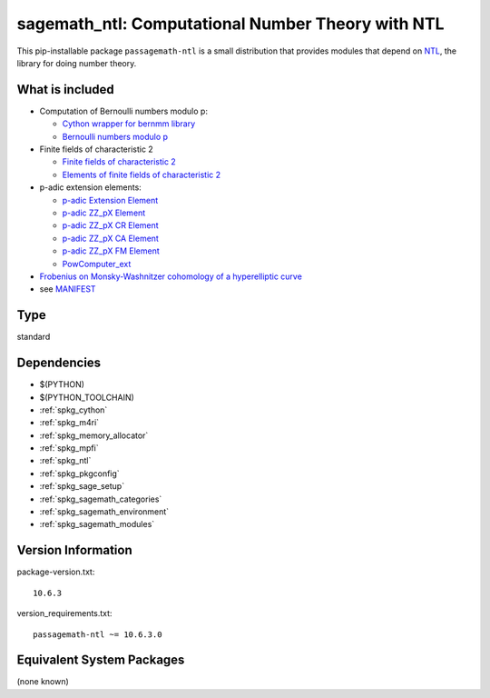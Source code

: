 .. _spkg_sagemath_ntl:

============================================================================================
sagemath_ntl: Computational Number Theory with NTL
============================================================================================

This pip-installable package ``passagemath-ntl`` is a small
distribution that provides modules that depend on
`NTL <https://libntl.org/>`_, the library for doing number theory.


What is included
----------------

* Computation of Bernoulli numbers modulo p:

  * `Cython wrapper for bernmm library <https://passagemath.org/docs/latest/html/en/reference/rings_standard/sage/rings/bernmm.html>`_
  * `Bernoulli numbers modulo p <https://passagemath.org/docs/latest/html/en/reference/rings_standard/sage/rings/bernoulli_mod_p.html>`_

* Finite fields of characteristic 2

  * `Finite fields of characteristic 2 <https://passagemath.org/docs/latest/html/en/reference/finite_rings/sage/rings/finite_rings/finite_field_ntl_gf2e.html>`_
  * `Elements of finite fields of characteristic 2 <https://passagemath.org/docs/latest/html/en/reference/finite_rings/sage/rings/finite_rings/element_ntl_gf2e.html>`_

* p-adic extension elements:

  * `p-adic Extension Element <https://passagemath.org/docs/latest/html/en/reference/padics/sage/rings/padics/padic_ext_element.html#module-sage.rings.padics.padic_ext_element>`_
  * `p-adic ZZ_pX Element <https://passagemath.org/docs/latest/html/en/reference/padics/sage/rings/padics/padic_ZZ_pX_element.html>`_
  * `p-adic ZZ_pX CR Element <https://passagemath.org/docs/latest/html/en/reference/padics/sage/rings/padics/padic_ZZ_pX_CR_element.html>`_
  * `p-adic ZZ_pX CA Element <https://passagemath.org/docs/latest/html/en/reference/padics/sage/rings/padics/padic_ZZ_pX_CA_element.html>`_
  * `p-adic ZZ_pX FM Element <https://passagemath.org/docs/latest/html/en/reference/padics/sage/rings/padics/padic_ZZ_pX_FM_element.html>`_
  * `PowComputer_ext <https://passagemath.org/docs/latest/html/en/reference/padics/sage/rings/padics/pow_computer_ext.html>`_

* `Frobenius on Monsky-Washnitzer cohomology of a hyperelliptic curve <https://passagemath.org/docs/latest/html/en/reference/arithmetic_curves/sage/schemes/hyperelliptic_curves/hypellfrob.html>`_

* see `MANIFEST <https://github.com/passagemath/passagemath/blob/main/pkgs/sagemath-ntl/MANIFEST.in>`_

Type
----

standard


Dependencies
------------

- $(PYTHON)
- $(PYTHON_TOOLCHAIN)
- :ref:`spkg_cython`
- :ref:`spkg_m4ri`
- :ref:`spkg_memory_allocator`
- :ref:`spkg_mpfi`
- :ref:`spkg_ntl`
- :ref:`spkg_pkgconfig`
- :ref:`spkg_sage_setup`
- :ref:`spkg_sagemath_categories`
- :ref:`spkg_sagemath_environment`
- :ref:`spkg_sagemath_modules`

Version Information
-------------------

package-version.txt::

    10.6.3

version_requirements.txt::

    passagemath-ntl ~= 10.6.3.0


Equivalent System Packages
--------------------------

(none known)

